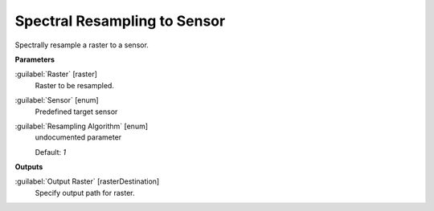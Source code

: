 .. _Spectral Resampling to Sensor:

*****************************
Spectral Resampling to Sensor
*****************************

Spectrally resample a raster to a sensor.

**Parameters**


:guilabel:`Raster` [raster]
    Raster to be resampled.


:guilabel:`Sensor` [enum]
    Predefined target sensor


:guilabel:`Resampling Algorithm` [enum]
    undocumented parameter

    Default: *1*

**Outputs**


:guilabel:`Output Raster` [rasterDestination]
    Specify output path for raster.

